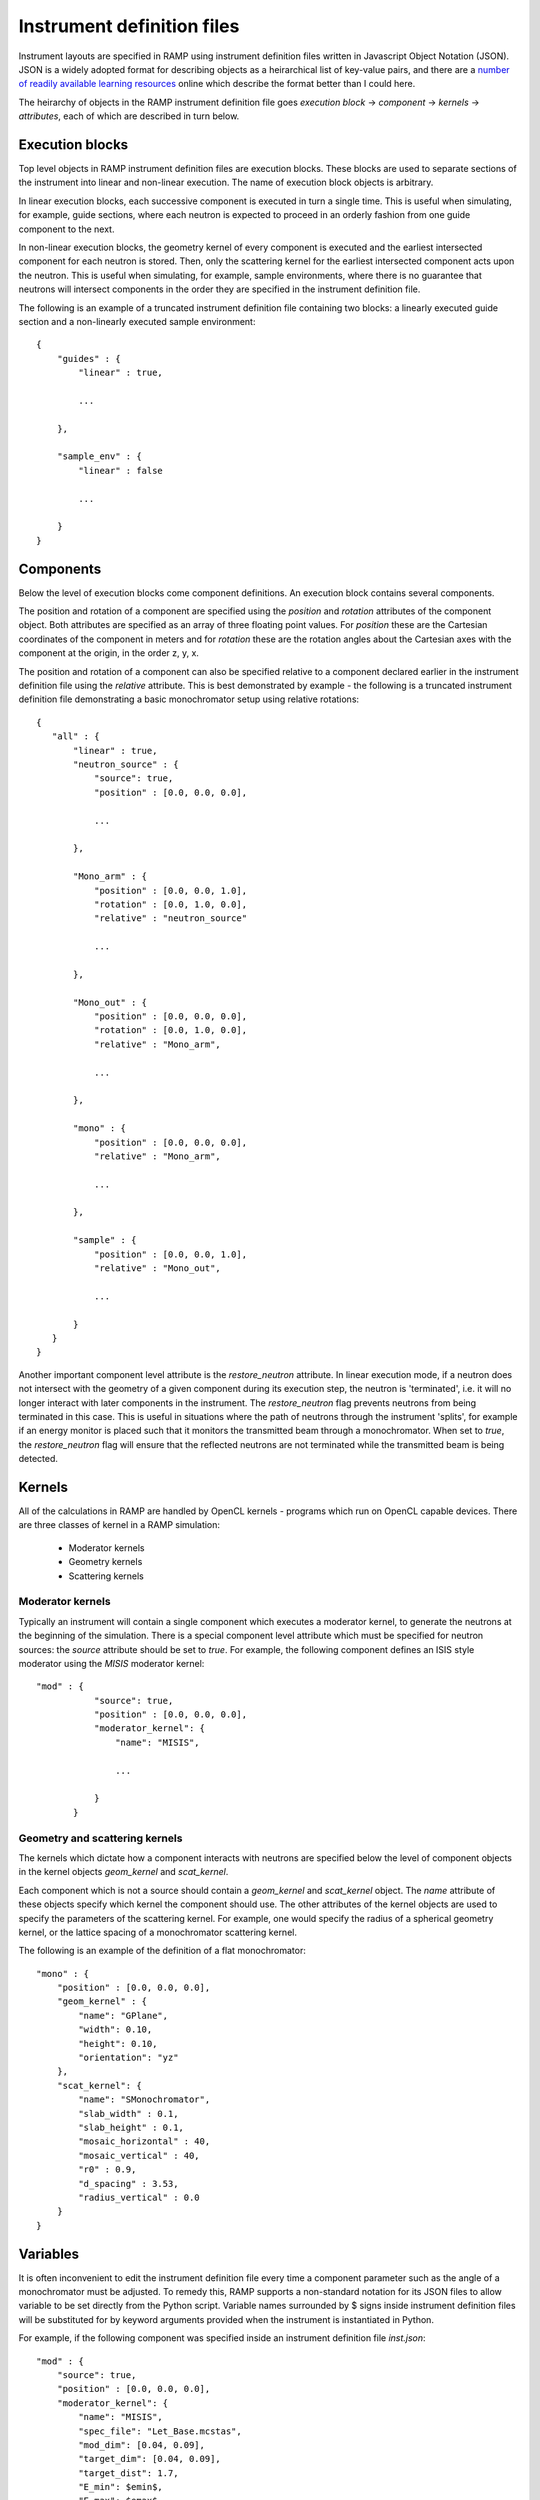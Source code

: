 Instrument definition files
===========================

Instrument layouts are specified in RAMP using instrument definition files written \
in Javascript Object Notation (JSON). JSON is a widely adopted format for describing \
objects as a heirarchical list of key-value pairs, and there are a `number of readily \
available learning resources <https://www.google.com/search?q=JSON+basics>`_ online \
which describe the format better than I could here.

The heirarchy of objects in the RAMP instrument definition file goes *execution block* \
-> *component* -> *kernels* -> *attributes*, each of which are described in turn \
below.

Execution blocks
----------------

Top level objects in RAMP instrument definition files are execution blocks. These \
blocks are used to separate sections of the instrument into linear and non-linear \
execution. The name of execution block objects is arbitrary.

In linear execution blocks, each successive component is executed in turn a single \
time. This is useful when simulating, for example, guide sections, where each neutron \
is expected to proceed in an orderly fashion from one guide component to the next.

In non-linear execution blocks, the geometry kernel of every component is executed \
and the earliest intersected component for each neutron is stored. Then, only the \
scattering kernel for the earliest intersected component acts upon the neutron. This \
is useful when simulating, for example, sample environments, where there is no guarantee \
that neutrons will intersect components in the order they are specified in the instrument \
definition file.

The following is an example of a truncated instrument definition file containing \
two blocks: a linearly executed guide section and a non-linearly executed sample \
environment::

 {
     "guides" : {
         "linear" : true,

         ...

     },

     "sample_env" : {
         "linear" : false

         ...

     }
 }

Components
----------

Below the level of execution blocks come component definitions. An execution block \
contains several components. 

The position and rotation of a component are specified using the `position` and \
`rotation` attributes of the component object. Both attributes are specified as \
an array of three floating point values. For `position` these are the Cartesian \
coordinates of the component in meters and for `rotation` these are the rotation \
angles about the Cartesian axes with the component at the origin, in the order \
z, y, x.

The position and rotation of a component can also be specified relative to a component \
declared earlier in the instrument definition file using the `relative` attribute. \
This is best demonstrated by example - the following is a truncated instrument definition \
file demonstrating a basic monochromator setup using relative rotations::

 {
    "all" : {
        "linear" : true,
        "neutron_source" : {
            "source": true,
            "position" : [0.0, 0.0, 0.0],
            
            ...

        },

        "Mono_arm" : {
            "position" : [0.0, 0.0, 1.0],
            "rotation" : [0.0, 1.0, 0.0],
            "relative" : "neutron_source"
            
            ...

        },

        "Mono_out" : {
            "position" : [0.0, 0.0, 0.0],
            "rotation" : [0.0, 1.0, 0.0],
            "relative" : "Mono_arm",
            
            ...

        },

        "mono" : {
            "position" : [0.0, 0.0, 0.0],
            "relative" : "Mono_arm",
            
            ...

        },

        "sample" : {
            "position" : [0.0, 0.0, 1.0],
            "relative" : "Mono_out",

            ...

        }
    }
 }

Another important component level attribute is the `restore_neutron` attribute. \
In linear execution mode, if a neutron does not intersect with the geometry of a \
given component during its execution step, the neutron is 'terminated', i.e. it \
will no longer interact with later components in the instrument. The `restore_neutron` \
flag prevents neutrons from being terminated in this case. This is useful in situations \
where the path of neutrons through the instrument 'splits', for example if an energy \
monitor is placed such that it monitors the transmitted beam through a monochromator. \
When set to `true`, the `restore_neutron` flag will ensure that the reflected neutrons \
are not terminated while the transmitted beam is being detected.

Kernels
-------

All of the calculations in RAMP are handled by OpenCL kernels - programs which run \
on OpenCL capable devices. There are three classes of kernel in a RAMP simulation:

 - Moderator kernels
 - Geometry kernels
 - Scattering kernels

Moderator kernels
~~~~~~~~~~~~~~~~~

Typically an instrument will contain a single component which executes a moderator \
kernel, to generate the neutrons at the beginning of the simulation. There is a \
special component level attribute which must be specified for neutron sources: the \
`source` attribute should be set to `true`. For example, the following component \
defines an ISIS style moderator using the `MISIS` moderator kernel::

 "mod" : {
            "source": true,
            "position" : [0.0, 0.0, 0.0],
            "moderator_kernel": {
                "name": "MISIS",
                
                ...

            }
        }

Geometry and scattering kernels
~~~~~~~~~~~~~~~~~~~~~~~~~~~~~~~

The kernels which dictate how a component interacts with neutrons are specified \
below the level of component objects in the kernel objects `geom_kernel` and `scat_kernel`.

Each component which is not a source should contain a `geom_kernel` and `scat_kernel` \
object. The `name` attribute of these objects specify which kernel the component \
should use. The other attributes of the kernel objects are used to specify the parameters \
of the scattering kernel. For example, one would specify the radius of a spherical \
geometry kernel, or the lattice spacing of a monochromator scattering kernel.

The following is an example of the definition of a flat monochromator::

 "mono" : {
     "position" : [0.0, 0.0, 0.0],
     "geom_kernel" : {
         "name": "GPlane",
         "width": 0.10,
         "height": 0.10,
         "orientation": "yz"
     },
     "scat_kernel": {
         "name": "SMonochromator",
         "slab_width" : 0.1,
         "slab_height" : 0.1,
         "mosaic_horizontal" : 40,
         "mosaic_vertical" : 40,
         "r0" : 0.9,
         "d_spacing" : 3.53,
         "radius_vertical" : 0.0
     }
 }

Variables
---------

It is often inconvenient to edit the instrument definition file every time a component \
parameter such as the angle of a monochromator must be adjusted. To remedy this, \
RAMP supports a non-standard notation for its JSON files to allow variable to be \
set directly from the Python script. Variable names surrounded by \$ signs inside \
instrument definition files will be substituted for by keyword arguments provided \
when the instrument is instantiated in Python.

For example, if the following component was specified inside an instrument definition \
file `inst.json`::

 "mod" : {
     "source": true,
     "position" : [0.0, 0.0, 0.0],
     "moderator_kernel": {
         "name": "MISIS",
         "spec_file": "Let_Base.mcstas",
         "mod_dim": [0.04, 0.09],
         "target_dim": [0.04, 0.09],
         "target_dist": 1.7,
         "E_min": $emin$,
         "E_max": $emax$
     }
 },

The moderator attributes `E_min` and `E_max` could be set when the instrument is \
instantiated to 1.0 and 9.0, respectively, in Python via::

 inst = Instrument('inst.json', ctx, queue, emin=1.0, emax=9.0)

The variable syntax also supports basic arithmetic. After the variable names have \
been substituted for the values specified, the resulting expression within the \$ \
signs is evaluated as a Python expression. For example, if the instrument definition \
file `inst.json` were to contain two choppers with the same constant phase offset \
but different initial phases, this could be specified as follows::

 "Chopper1" : {
     "position" : [0.0, 0.0, 5.0],
     "geom_kernel" : {
         "name" : "GPlane",
         "width" : 0.5,
         "height" : 0.5
     },
     "scat_kernel" : {
         "name" : "SChopper",
         "radius": 0.5,
         "freq" : 314.1,
         "n_slits" : 6,
         "jitter" : 7e-7,
         "slit_width" : 0.04,
         "phase" : $initial_pha_chop1 + pha_offset$
     }
 },

 "Chopper2" : {
     "position" : [0.0, 0.0, 10.0],
     "geom_kernel" : {
         "name" : "GPlane",
         "width" : 0.5,
         "height" : 0.5
     },
     "scat_kernel" : {
         "name" : "SChopper",
         "radius": 0.5,
         "freq" : -314.1,
         "n_slits" : 6,
         "jitter" : 7e-7,
         "slit_width" : 0.04,
         "phase" : $initial_pha_chop2 + pha_offset$
     }
 }

and in the Python script::

 inst = Instrument(
     'inst.json', 
     ctx, 
     queue, 
     initial_pha_chop1 = 0.1,
     initial_pha_chop2 = 0.7,
     pha_offset = 55.0e-3
 )

`NOTE: once variables have been added to an instrument definition file it is no \
longer a strictly valid JSON file, and many programs that interpret JSON files will \
no longer properly load the instrument definition file.`

Complete example
----------------

The following is a complete example of an instrument definition file modelling the \
LET spectrometer at ISIS, incorporating all of the concepts discussed above::

 {
     "all" : {
         "linear" : true,
         "mod" : {
             "source": true,
             "position" : [0.0, 0.0, 0.0],
             "moderator_kernel": {
                 "name": "MISIS",
                 "spec_file": "Let_Base.mcstas",
                 "mod_dim": [0.04, 0.09],
                 "target_dim": [0.04, 0.09],
                 "target_dist": 1.7,
                 "E_min": 1.1,
                 "E_max": 9.0
             }
         },
 
         "moderator_Emon" : {
             "position" : [0.0, 0.0, 0.01],
             "geom_kernel" : {
                 "name" : "GPlane",
                 "width" : 0.1,
                 "height" : 0.1
             },
             "scat_kernel" : {
                 "name" : "SDetector1D",
                 "binning" : [1.1, 0.05, 9.0],
                 "var" : "energy",
                 "restore_neutron" : true
             }
         },
 
         "guide1" : {
             "position" : [0.0, 0.0, 1.680],
             "geom_kernel" : {
                 "name": "GPlane",
                 "width": 0.04,
                 "height": 0.09
             },
             "scat_kernel" : {
                 "name" : "SGuide",
                 "w1" : 0.04,
                 "h1" : 0.09,
                 "w2" : 0.04,
                 "h2" : 0.09,
                 "l" : 1.98,
                 "R0" : 1.0,
                 "Qc" : 0.0218, 
                 "alpha" : 4.38,
                 "m" : 2,
                 "W" : 0.003
             }
         },
 
         "guide2" : {
             "position" : [0.0, 0.0, 3.740],
             "geom_kernel" : {
                 "name": "GPlane",
                 "width": 0.04,
                 "height": 0.09
             },
             "scat_kernel" : {
                 "name" : "SGuide",
                 "w1" : 0.04,
                 "h1" : 0.09,
                 "w2" : 0.04,
                 "h2" : 0.09,
                 "l" : 2.50,
                 "R0" : 1.0,
                 "Qc" : 0.0218, 
                 "alpha" : 4.38,
                 "m" : 2,
                 "W" : 0.003
             }
         },
 
         "guide3" : {
             "position" : [0.0, 0.0, 6.30],
             "geom_kernel" : {
                 "name": "GPlane",
                 "width": 0.04,
                 "height": 0.09
             },
             "scat_kernel" : {
                 "name" : "SGuide",
                 "w1" : 0.04,
                 "h1" : 0.09,
                 "w2" : 0.04,
                 "h2" : 0.09,
                 "l" : 1.514,
                 "R0" : 1.0,
                 "Qc" : 0.0218, 
                 "alpha" : 4.38,
                 "m" : 2,
                 "W" : 0.003
             }
         },
 
         "Res1" : {
             "position" : [0.0, 0.0, 7.83],
             "geom_kernel" : {
                 "name" : "GPlane",
                 "width" : 0.6,
                 "height" : 0.6
             },
             "scat_kernel" : {
                 "name" : "SChopper",
                 "radius": 0.279,
                 "freq" : 314.1,
                 "n_slits" : 6,
                 "jitter" : 7e-7,
                 "slit_width" : 0.04,
                 "phase" : $7.83 / v_foc + pha_offset$
             }
         },
 
         "Res1_counter" : {
             "position" : [0.0, 0.0, 7.830002],
             "geom_kernel" : {
                 "name" : "GPlane",
                 "width" : 0.6,
                 "height" : 0.6
             },
             "scat_kernel" : {
                 "name" : "SChopper",
                 "radius": 0.279,
                 "freq" : -314.1,
                 "n_slits" : 6,
                 "jitter" : 7e-7,
                 "slit_width" : 0.04,
                 "phase" : -$7.83 / v_foc + pha_offset$
             }
         },
 
         "guide4" : {
             "position" : [0.0, 0.0, 7.852],
             "geom_kernel" : {
                 "name": "GPlane",
                 "width": 0.04,
                 "height": 0.09
             },
             "scat_kernel" : {
                 "name" : "SGuide",
                 "w1" : 0.04,
                 "h1" : 0.09,
                 "w2" : 0.04,
                 "h2" : 0.09,
                 "l" : 0.312,
                 "R0" : 1.0,
                 "Qc" : 0.0218, 
                 "alpha" : 4.38,
                 "m" : 2,
                 "W" : 0.003
             }
         },
 
         "guide5" : {
             "position" : [0.0, 0.0, 8.236],
             "geom_kernel" : {
                 "name": "GPlane",
                 "width": 0.04,
                 "height": 0.09
             },
             "scat_kernel" : {
                 "name" : "SGuide",
                 "w1" : 0.04,
                 "h1" : 0.09,
                 "w2" : 0.04,
                 "h2" : 0.09,
                 "l" : 3.499,
                 "R0" : 1.0,
                 "Qc" : 0.0218, 
                 "alpha" : 4.38,
                 "m" : 2,
                 "W" : 0.003
             }
         },
 
         "PR" : {
             "position" : [0.0, 0.0, 11.75],
             "geom_kernel" : {
                 "name" : "GPlane",
                 "width" : 0.6,
                 "height" : 0.6
             },
             "scat_kernel" : {
                 "name" : "SChopper",
                 "radius": 0.29,
                 "freq" : 628.3,
                 "n_slits" : 2,
                 "jitter" : 7e-7,
                 "slit_width" : 0.058,
                 "phase" : $11.75 / v_foc + pha_offset$
             }
         },
 
         "guide6" : {
             "position" : [0.0, 0.0, 11.765],
             "geom_kernel" : {
                 "name": "GPlane",
                 "width": 0.04,
                 "height": 0.09
             },
             "scat_kernel" : {
                 "name" : "SGuide",
                 "w1" : 0.04,
                 "h1" : 0.09,
                 "w2" : 0.04,
                 "h2" : 0.09,
                 "l" : 3.886,
                 "R0" : 1.0,
                 "Qc" : 0.0218, 
                 "alpha" : 4.38,
                 "m" : 2,
                 "W" : 0.003
             }
         },
 
         "CR" : {
             "position" : [0.0, 0.0, 15.66],
             "geom_kernel" : {
                 "name" : "GPlane",
                 "width" : 0.6,
                 "height" : 0.6
             },
             "scat_kernel" : {
                 "name" : "SChopper",
                 "radius": 0.29,
                 "freq" : 314.1,
                 "n_slits" : 6,
                 "jitter" : 7e-7,
                 "slit_width" : 0.054,
                 "phase" : $15.66 / v_foc + pha_offset$
             }
         },
 
         "guide7" : {
             "position" : [0.0, 0.0, 15.681],
             "geom_kernel" : {
                 "name": "GPlane",
                 "width": 0.04,
                 "height": 0.09
             },
             "scat_kernel" : {
                 "name" : "SGuide",
                 "w1" : 0.04,
                 "h1" : 0.09,
                 "w2" : 0.04,
                 "h2" : 0.0639,
                 "l" : 5.807,
                 "R0" : 1.0,
                 "Qc" : 0.0218, 
                 "alpha" : 4.38,
                 "m" : 2,
                 "W" : 0.003
             }
         },
 
         "guide8" : {
             "position" : [0.0, 0.0, 21.489],
             "geom_kernel" : {
                 "name": "GPlane",
                 "width": 0.04,
                 "height": 0.0639
             },
             "scat_kernel" : {
                 "name" : "SGuide",
                 "w1" : 0.04,
                 "h1" : 0.0639,
                 "w2" : 0.031,
                 "h2" : 0.06,
                 "l" : 0.7823,
                 "R0" : 1.0,
                 "Qc" : 0.0218, 
                 "alpha" : 4.38,
                 "m" : 4,
                 "W" : 0.003
             }
         },
 
         "funnel" : {
             "position" : [0.0, 0.0, 22.373],
             "geom_kernel" : {
                 "name": "GPlane",
                 "width": 0.031,
                 "height": 0.05711
             },
             "scat_kernel" : {
                 "name" : "SGuide",
                 "w1" : 0.031,
                 "h1" : 0.05711,
                 "w2" : 0.02,
                 "h2" : 0.04868,
                 "l" : 1.117,
                 "R0" : 1.0,
                 "Qc" : 0.0218, 
                 "alpha" : 4.38,
                 "m" : 4,
                 "W" : 0.003
             }
         },
 
         "endguide" : {
             "position" : [0.0, 0.0, 23.52],
             "geom_kernel" : {
                 "name": "GPlane",
                 "width": 0.02,
                 "height": 0.0484
             },
             "scat_kernel" : {
                 "name" : "SGuide",
                 "w1" : 0.02,
                 "h1" : 0.0484,
                 "w2" : 0.02,
                 "h2" : 0.04,
                 "l" : 1.1,
                 "R0" : 1.0,
                 "Qc" : 0.0218, 
                 "alpha" : 4.38,
                 "m" : 4,
                 "W" : 0.003
             }
         },
 
         "Emon" : {
             "position" : [0.0, 0.0, 25.0],
             "geom_kernel" : {
                 "name": "GPlane",
                 "width": 1.0,
                 "height": 1.0
             },
             "scat_kernel" : {
                 "name" : "SDetector1D",
                 "binning": [0.0, 0.01, 10.0],
                 "var" : "energy",
                 "restore_neutron": true
             }
         },
 
         "samplepos_divpos" : {
             "position" : [0.0, 0.0, 25.0],
             "geom_kernel": {
                 "name": "GPlane",
                 "width": 0.1,
                 "height": 0.1
             },
             "scat_kernel": {
                 "name": "SDetector2D",
                 "axis1_binning": [-0.05, 0.001, 0.05],
                 "axis2_binning": [-3.0, 0.01, 3.0],
                 "axis1_var": "x",
                 "axis2_var": "divX",
                 "restore_neutron" : true
             }
         },
 
         "sample" : {
             "position" : [0.0, 0.0, 25.0],
             "rotation" : [0.0, 0.0, 0.0],
             "geom_kernel" : {
                 "name": "GSphere",
                 "radius": 0.03
             },
             "scat_kernel": {
                 "name": "SPowder1",
                 "d_spacing": 14.2,
                 "pack": 1.0,
                 "vc": 85.0,
                 "sigma_abs": 0.0,
                 "multiplicity": 1,
                 "DW": 1.0,
                 "F2": 60.0
             }
         },
 
         "det" : {
             "position" : [0.0, 0.0, 25.0],
             "rotation" : [0.0, 0.0, 0.0],
             "geom_kernel": {
                 "name": "GBanana",
                 "radius": 0.5,
                 "height": 0.1,
                 "mintheta" : -80.0,
                 "maxtheta" : 80.0
             },
             "scat_kernel": {
                 "name": "SDetector2D",
                 "axis1_binning": [-40.0, 1.0, 140.0],
                 "axis2_binning": [22000, 50, 50000],
                 "axis1_var": "theta",
                 "axis2_var": "tof",
                 "logscale" : true
             }
         }
     }
 }